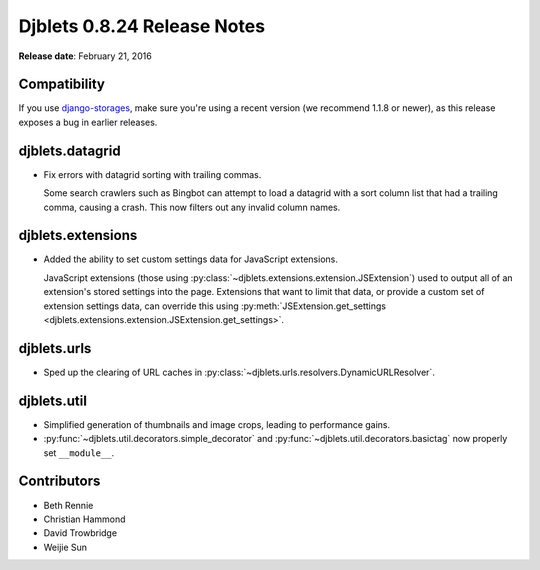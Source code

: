 ============================
Djblets 0.8.24 Release Notes
============================

**Release date**: February 21, 2016


Compatibility
=============

If you use django-storages_, make sure you're using a recent version (we
recommend 1.1.8 or newer), as this release exposes a bug in earlier releases.

.. _django-storages: https://django-storages.readthedocs.org/en/latest/


djblets.datagrid
================

* Fix errors with datagrid sorting with trailing commas.

  Some search crawlers such as Bingbot can attempt to load a datagrid with a
  sort column list that had a trailing comma, causing a crash. This now filters
  out any invalid column names.


djblets.extensions
==================

* Added the ability to set custom settings data for JavaScript extensions.

  JavaScript extensions (those using
  :py:class:`~djblets.extensions.extension.JSExtension`) used to output all
  of an extension's stored settings into the page. Extensions that want to
  limit that data, or provide a custom set of extension settings data, can
  override this using :py:meth:`JSExtension.get_settings
  <djblets.extensions.extension.JSExtension.get_settings>`.


djblets.urls
============

* Sped up the clearing of URL caches in
  :py:class:`~djblets.urls.resolvers.DynamicURLResolver`.


djblets.util
============

* Simplified generation of thumbnails and image crops, leading to
  performance gains.

* :py:func:`~djblets.util.decorators.simple_decorator` and
  :py:func:`~djblets.util.decorators.basictag` now properly set
  ``__module__``.


Contributors
============

* Beth Rennie
* Christian Hammond
* David Trowbridge
* Weijie Sun
